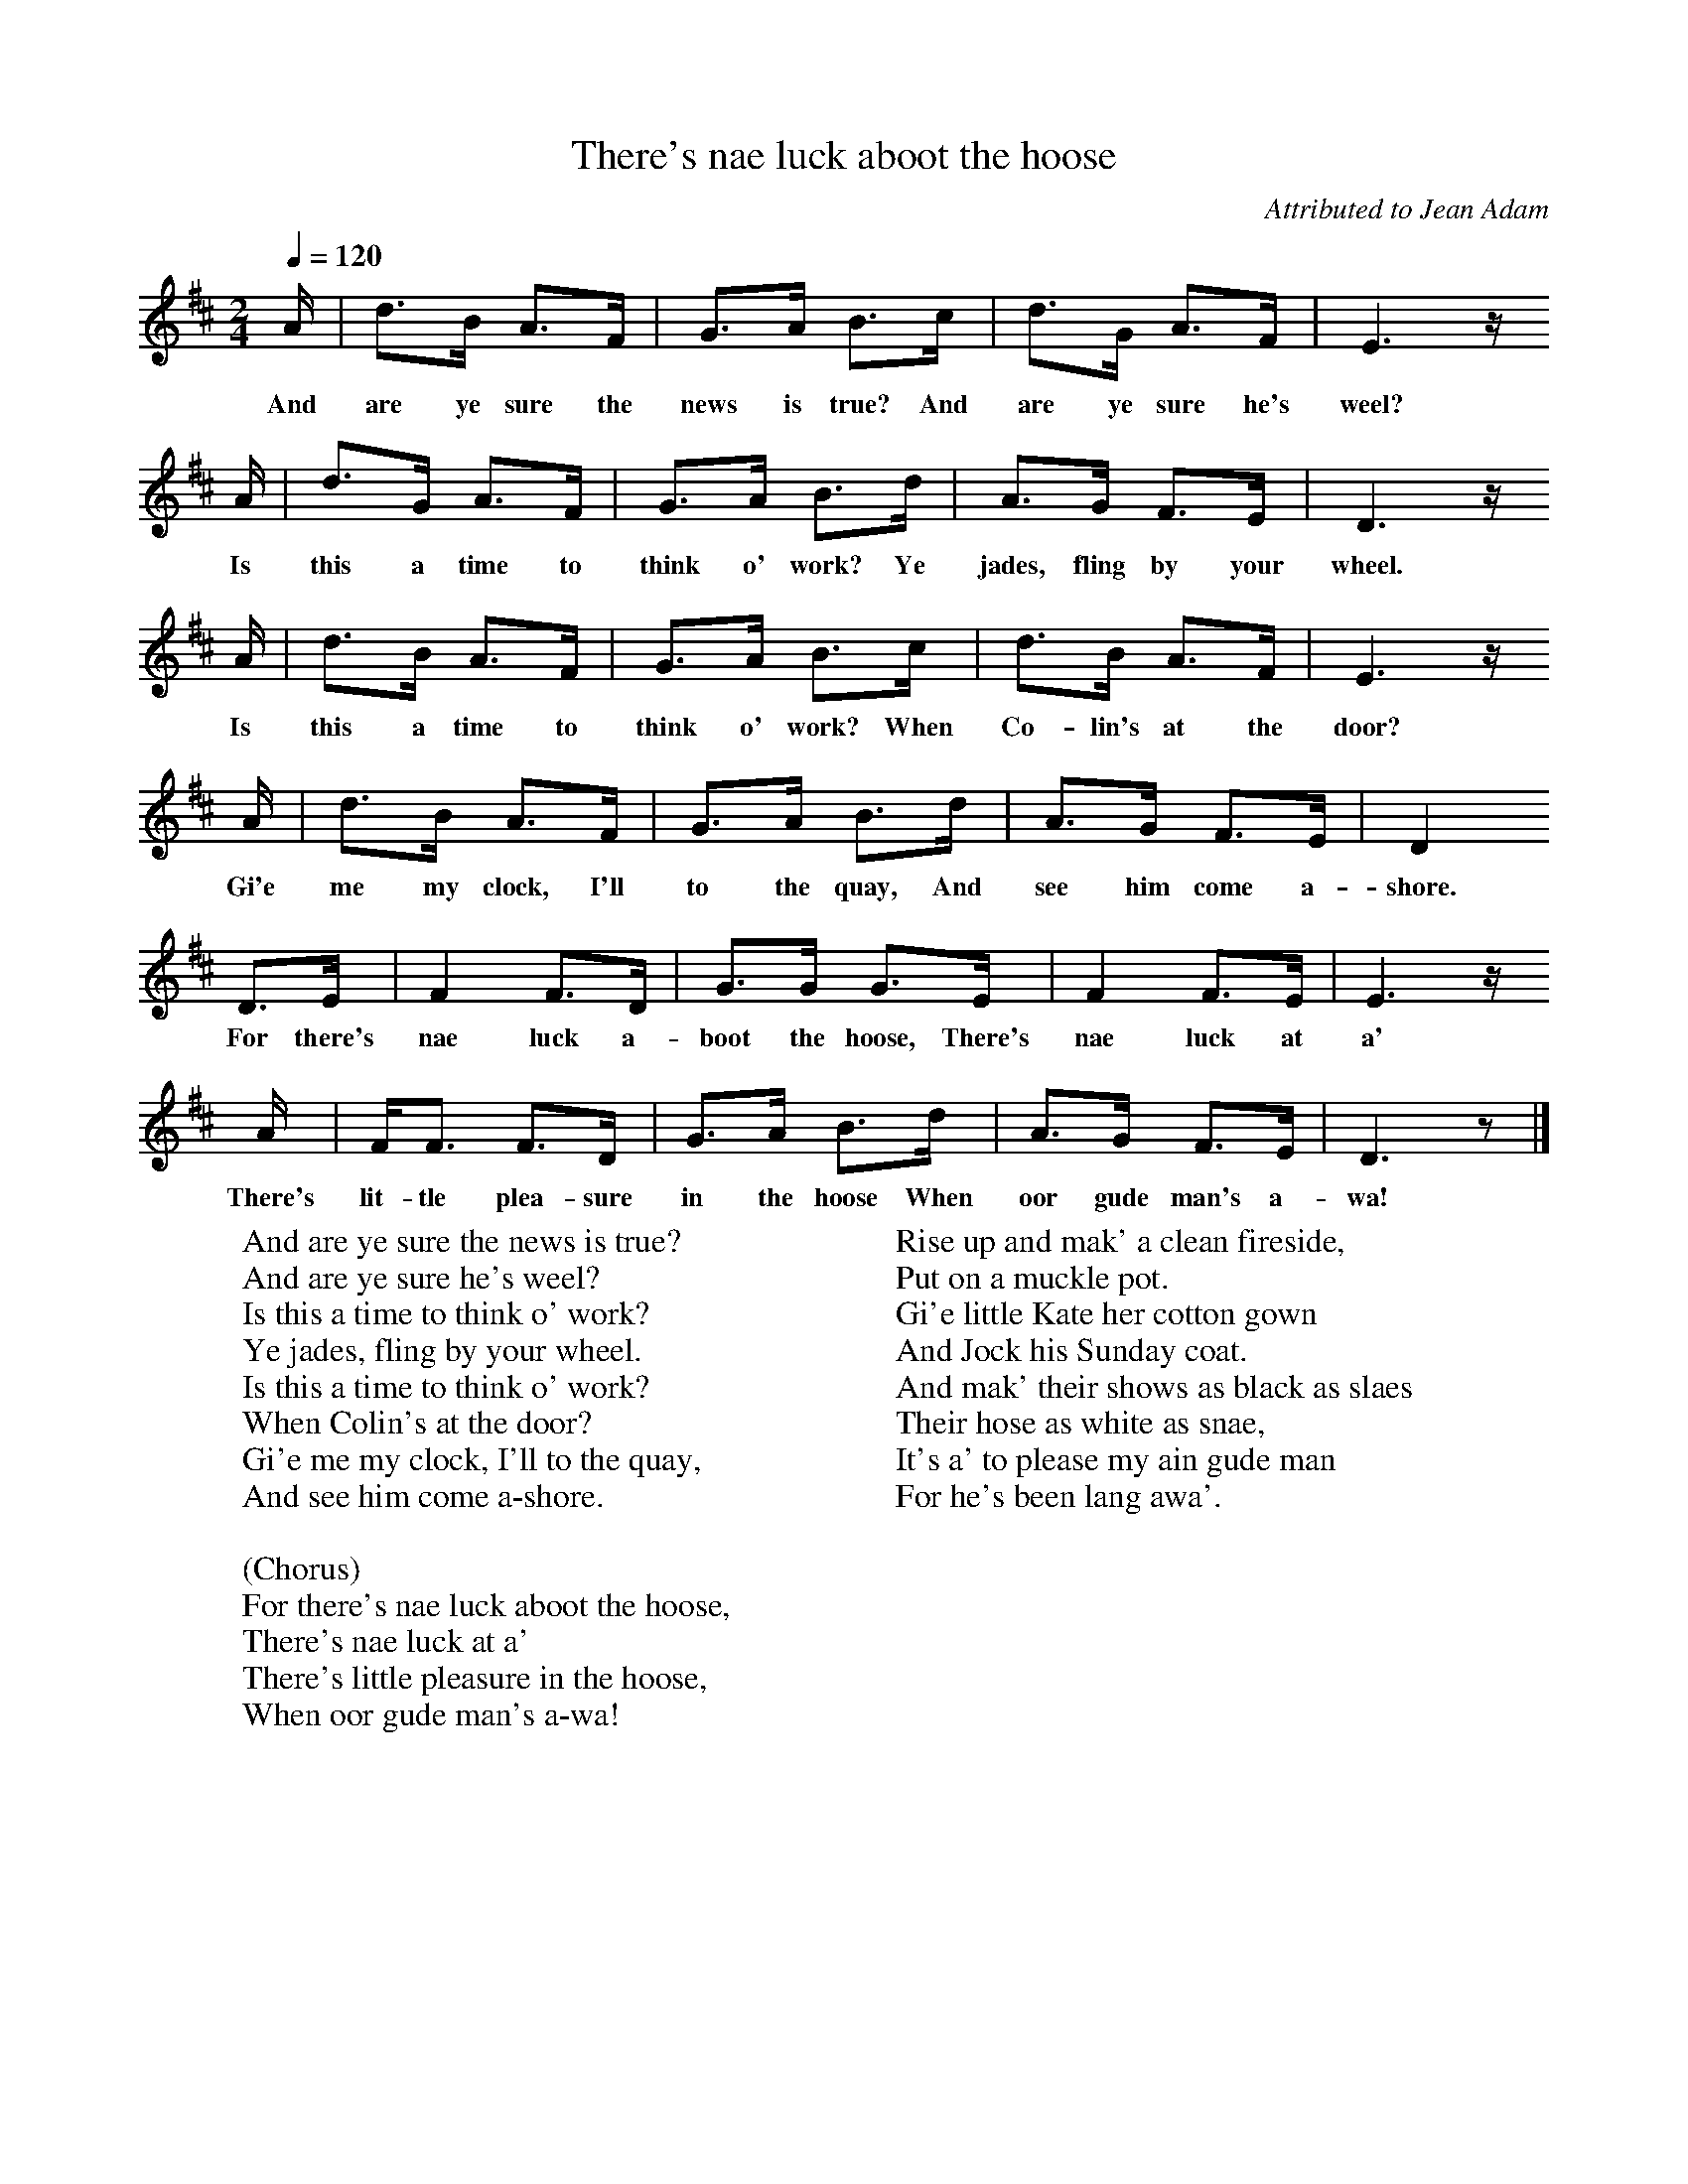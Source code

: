 X:1
T:There's nae luck aboot the hoose
B:Singing Together, Autumn 1966, BBC Publications
C:Attributed to Jean Adam
F:http://www.folkinfo.org/songs
Q:1/4=120
M:2/4     %Meter
L:1/16     %
K:D
A |d3B A3F |G3A B3c |d3G A3F | E6 z
w:And are ye sure the news is true? And are ye sure he's weel?
A |d3G A3F |G3A B3d |A3G F3E | D6 z
w:Is this a time to think o' work? Ye jades, fling by your wheel.
 A |d3B A3F |G3A B3c |d3B A3F | E6 z
w: Is this a time to think o' work? When Co-lin's at the door?
 A |d3B A3F |G3A B3d |A3G F3E | D4
w:Gi'e me my clock, I'll to the quay, And see him come a-shore.
 D3E |F4 F3D |G3G G3E |F4 F3E | E6 z
w:For there's nae luck a-boot the hoose, There's nae luck at a'
 A |FF3 F3D |G3A B3d |A3G F3E | D6 z2 |]
w:There's lit-tle plea-sure in the hoose When oor gude man's a-wa!
W:And are ye sure the news is true?
W:And are ye sure he's weel?
W:Is this a time to think o' work?
W:Ye jades, fling by your wheel.
W:Is this a time to think o' work?
W:When Colin's at the door?
W:Gi'e me my clock, I'll to the quay,
W:And see him come a-shore.
W:
W:(Chorus)
W:For there's nae luck aboot the hoose,
W:There's nae luck at a'
W:There's little pleasure in the hoose,
W: When oor gude man's a-wa!
W:
W:Rise up and mak' a clean fireside,
W:Put on a muckle pot.
W:Gi'e little Kate her cotton gown
W:And Jock his Sunday coat.
W:And mak' their shows as black as slaes
W:Their hose as white as snae,
W:It's a' to please my ain gude man
W:For he's been lang awa'.
W:
W:
